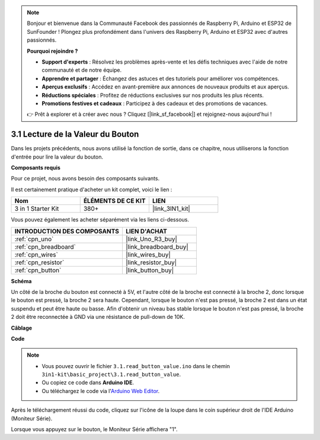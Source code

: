 .. note::

    Bonjour et bienvenue dans la Communauté Facebook des passionnés de Raspberry Pi, Arduino et ESP32 de SunFounder ! Plongez plus profondément dans l'univers des Raspberry Pi, Arduino et ESP32 avec d'autres passionnés.

    **Pourquoi rejoindre ?**

    - **Support d'experts** : Résolvez les problèmes après-vente et les défis techniques avec l'aide de notre communauté et de notre équipe.
    - **Apprendre et partager** : Échangez des astuces et des tutoriels pour améliorer vos compétences.
    - **Aperçus exclusifs** : Accédez en avant-première aux annonces de nouveaux produits et aux aperçus.
    - **Réductions spéciales** : Profitez de réductions exclusives sur nos produits les plus récents.
    - **Promotions festives et cadeaux** : Participez à des cadeaux et des promotions de vacances.

    👉 Prêt à explorer et à créer avec nous ? Cliquez [|link_sf_facebook|] et rejoignez-nous aujourd'hui !

.. _ar_button:

3.1 Lecture de la Valeur du Bouton
==============================================

Dans les projets précédents, nous avons utilisé la fonction de sortie, dans ce chapitre, nous utiliserons la fonction d'entrée pour lire la valeur du bouton.

**Composants requis**

Pour ce projet, nous avons besoin des composants suivants.

Il est certainement pratique d'acheter un kit complet, voici le lien :

.. list-table::
    :widths: 20 20 20
    :header-rows: 1

    *   - Nom	
        - ÉLÉMENTS DE CE KIT
        - LIEN
    *   - 3 in 1 Starter Kit
        - 380+
        - |link_3IN1_kit|

Vous pouvez également les acheter séparément via les liens ci-dessous.

.. list-table::
    :widths: 30 20
    :header-rows: 1

    *   - INTRODUCTION DES COMPOSANTS
        - LIEN D'ACHAT

    *   - :ref:`cpn_uno`
        - |link_Uno_R3_buy|
    *   - :ref:`cpn_breadboard`
        - |link_breadboard_buy|
    *   - :ref:`cpn_wires`
        - |link_wires_buy|
    *   - :ref:`cpn_resistor`
        - |link_resistor_buy|
    *   - :ref:`cpn_button`
        - |link_button_buy|

**Schéma**

.. image:: img/circuit_3.1_button.png

Un côté de la broche du bouton est connecté à 5V, 
et l'autre côté de la broche est connecté à la broche 2, 
donc lorsque le bouton est pressé, 
la broche 2 sera haute. Cependant, 
lorsque le bouton n'est pas pressé, 
la broche 2 est dans un état suspendu et peut être haute ou basse. 
Afin d'obtenir un niveau bas stable lorsque le bouton n'est pas pressé, 
la broche 2 doit être reconnectée à GND via une résistance de pull-down de 10K.

**Câblage**

.. image:: img/read_the_button_value_bb.jpg
    :width: 600
    :align: center

**Code**

.. note::

   * Vous pouvez ouvrir le fichier ``3.1.read_button_value.ino`` dans le chemin ``3in1-kit\basic_project\3.1.read_button_value``. 
   * Ou copiez ce code dans **Arduino IDE**.
   
   * Ou téléchargez le code via l'`Arduino Web Editor <https://docs.arduino.cc/cloud/web-editor/tutorials/getting-started/getting-started-web-editor>`_.


.. raw:: html
    
    <iframe src=https://create.arduino.cc/editor/sunfounder01/b456ff57-4dfb-4231-9d91-f1e9a5777de2/preview?embed style="height:510px;width:100%;margin:10px 0" frameborder=0></iframe>

Après le téléchargement réussi du code, cliquez sur l'icône de la loupe dans le coin supérieur droit de l'IDE Arduino (Moniteur Série).

.. image:: img/sp220614_152922.png

Lorsque vous appuyez sur le bouton, le Moniteur Série affichera "1".



